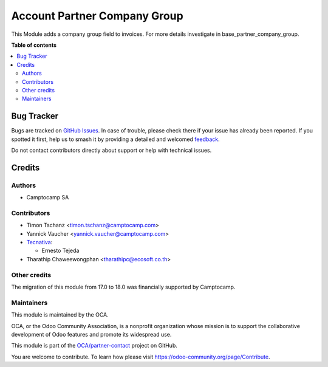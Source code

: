 =============================
Account Partner Company Group
=============================

.. 
   !!!!!!!!!!!!!!!!!!!!!!!!!!!!!!!!!!!!!!!!!!!!!!!!!!!!
   !! This file is generated by oca-gen-addon-readme !!
   !! changes will be overwritten.                   !!
   !!!!!!!!!!!!!!!!!!!!!!!!!!!!!!!!!!!!!!!!!!!!!!!!!!!!
   !! source digest: sha256:af528360ba2f4b9c1d6a4076e53df21991d6102540f935eafc2cafb4172b9d1c
   !!!!!!!!!!!!!!!!!!!!!!!!!!!!!!!!!!!!!!!!!!!!!!!!!!!!

.. |badge1| image:: https://img.shields.io/badge/maturity-Beta-yellow.png
    :target: https://odoo-community.org/page/development-status
    :alt: Beta
.. |badge2| image:: https://img.shields.io/badge/licence-AGPL--3-blue.png
    :target: http://www.gnu.org/licenses/agpl-3.0-standalone.html
    :alt: License: AGPL-3
.. |badge3| image:: https://img.shields.io/badge/github-OCA%2Fpartner--contact-lightgray.png?logo=github
    :target: https://github.com/OCA/partner-contact/tree/18.0/account_partner_company_group
    :alt: OCA/partner-contact
.. |badge4| image:: https://img.shields.io/badge/weblate-Translate%20me-F47D42.png
    :target: https://translation.odoo-community.org/projects/partner-contact-18-0/partner-contact-18-0-account_partner_company_group
    :alt: Translate me on Weblate
.. |badge5| image:: https://img.shields.io/badge/runboat-Try%20me-875A7B.png
    :target: https://runboat.odoo-community.org/builds?repo=OCA/partner-contact&target_branch=18.0
    :alt: Try me on Runboat

|badge1| |badge2| |badge3| |badge4| |badge5|

This Module adds a company group field to invoices. For more details
investigate in base_partner_company_group.

**Table of contents**

.. contents::
   :local:

Bug Tracker
===========

Bugs are tracked on `GitHub Issues <https://github.com/OCA/partner-contact/issues>`_.
In case of trouble, please check there if your issue has already been reported.
If you spotted it first, help us to smash it by providing a detailed and welcomed
`feedback <https://github.com/OCA/partner-contact/issues/new?body=module:%20account_partner_company_group%0Aversion:%2018.0%0A%0A**Steps%20to%20reproduce**%0A-%20...%0A%0A**Current%20behavior**%0A%0A**Expected%20behavior**>`_.

Do not contact contributors directly about support or help with technical issues.

Credits
=======

Authors
-------

* Camptocamp SA

Contributors
------------

-  Timon Tschanz <timon.tschanz@camptocamp.com>
-  Yannick Vaucher <yannick.vaucher@camptocamp.com>
-  `Tecnativa <https://www.tecnativa.com>`__:

   -  Ernesto Tejeda

-  Tharathip Chaweewongphan <tharathipc@ecosoft.co.th>

Other credits
-------------

The migration of this module from 17.0 to 18.0 was financially supported
by Camptocamp.

Maintainers
-----------

This module is maintained by the OCA.

.. image:: https://odoo-community.org/logo.png
   :alt: Odoo Community Association
   :target: https://odoo-community.org

OCA, or the Odoo Community Association, is a nonprofit organization whose
mission is to support the collaborative development of Odoo features and
promote its widespread use.

This module is part of the `OCA/partner-contact <https://github.com/OCA/partner-contact/tree/18.0/account_partner_company_group>`_ project on GitHub.

You are welcome to contribute. To learn how please visit https://odoo-community.org/page/Contribute.
